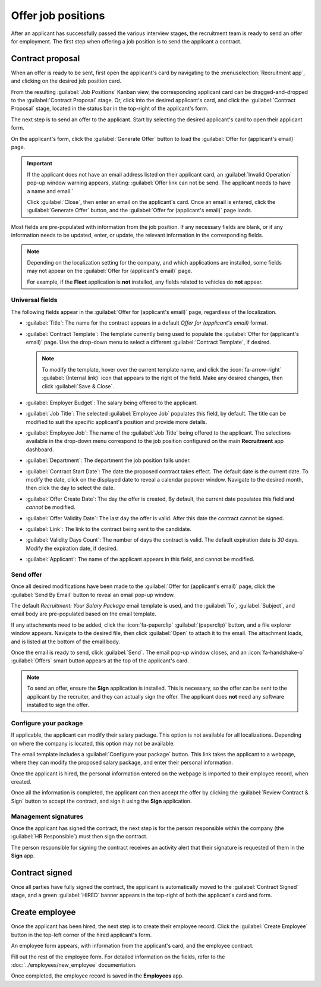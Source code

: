 ===================
Offer job positions
===================

After an applicant has successfully passed the various interview stages, the recruitment team is
ready to send an offer for employment. The first step when offering a job position is to send the
applicant a contract.

.. seealso::
   Refer to the :doc:`recruitment <../recruitment>` documentation for details on the various stages
   of the recruitment process.

Contract proposal
=================

When an offer is ready to be sent, first open the applicant's card by navigating to the
:menuselection:`Recruitment app`, and clicking on the desired job position card.

From the resulting :guilabel:`Job Positions` Kanban view, the corresponding applicant card can be
dragged-and-dropped to the :guilabel:`Contract Proposal` stage. Or, click into the desired
applicant's card, and click the :guilabel:`Contract Proposal` stage, located in the status bar in
the top-right of the applicant's form.

The next step is to send an offer to the applicant. Start by selecting the desired applicant's card
to open their applicant form.

On the applicant's form, click the :guilabel:`Generate Offer` button to load the :guilabel:`Offer
for (applicant's email)` page.

.. important::
   If the applicant does not have an email address listed on their applicant card, an
   :guilabel:`Invalid Operation` pop-up window warning appears, stating: :guilabel:`Offer link can
   not be send. The applicant needs to have a name and email.`

   Click :guilabel:`Close`, then enter an email on the applicant's card. Once an email is entered,
   click the :guilabel:`Generate Offer` button, and the :guilabel:`Offer for (applicant's email)`
   page loads.

Most fields are pre-populated with information from the job position. If any necessary fields are
blank, or if any information needs to be updated, enter, or update, the relevant information in the
corresponding fields.

.. note::
   Depending on the localization setting for the company, and which applications are installed, some
   fields may not appear on the :guilabel:`Offer for (applicant's email)` page.

   For example, if the **Fleet** application is **not** installed, any fields related to vehicles do
   **not** appear.

Universal fields
----------------

The following fields appear in the :guilabel:`Offer for (applicant's email)` page, regardless of the
localization.

- :guilabel:`Title`: The name for the contract appears in a default `Offer for (applicant's email)`
  format.
- :guilabel:`Contract Template`: The template currently being used to populate the :guilabel:`Offer
  for (applicant's email)` page. Use the drop-down menu to select a different :guilabel:`Contract
  Template`, if desired.

  .. note::
     To modify the template, hover over the current template name, and click the
     :icon:`fa-arrow-right` :guilabel:`(Internal link)` icon that appears to the right of the field.
     Make any desired changes, then click :guilabel:`Save & Close`.

- :guilabel:`Employer Budget`: The salary being offered to the applicant.
- :guilabel:`Job Title`: The selected :guilabel:`Employee Job` populates this field, by default. The
  title can be modified to suit the specific applicant's position and provide more details.

  .. example::
     An applicant is offered a marketing manager job at a shoe company, specifically for the
     children's line.

     The :guilabel:`Employee Job` selected from the drop-down menu is `Marketing Manager`, and the
     :guilabel:`Job Title` is modified for their specific responsibilities, `Marketing Manager:
     Children's Shoes`.

- :guilabel:`Employee Job`: The name of the :guilabel:`Job Title` being offered to the applicant.
  The selections available in the drop-down menu correspond to the job position configured on the
  main **Recruitment** app dashboard.

- :guilabel:`Department`: The department the job position falls under.
- :guilabel:`Contract Start Date`: The date the proposed contract takes effect. The default date is
  the current date. To modify the date, click on the displayed date to reveal a calendar popover
  window. Navigate to the desired month, then click the day to select the date.
- :guilabel:`Offer Create Date`: The day the offer is created, By default, the current date
  populates this field and *cannot* be modified.
- :guilabel:`Offer Validity Date`: The last day the offer is valid. After this date the contract
  cannot be signed.
- :guilabel:`Link`: The link to the contract being sent to the candidate.
- :guilabel:`Validity Days Count`: The number of days the contract is valid. The default expiration
  date is `30` days. Modify the expiration date, if desired.
- :guilabel:`Applicant`: The name of the applicant appears in this field, and cannot be modified.

Send offer
----------

Once all desired modifications have been made to the :guilabel:`Offer for (applicant's email)` page,
click the :guilabel:`Send By Email` button to reveal an email pop-up window.

The default `Recruitment: Your Salary Package` email template is used, and the :guilabel:`To`,
:guilabel:`Subject`, and email body are pre-populated based on the email template.

If any attachments need to be added, click the :icon:`fa-paperclip` :guilabel:`(paperclip)` button,
and a file explorer window appears. Navigate to the desired file, then click :guilabel:`Open` to
attach it to the email. The attachment loads, and is listed at the bottom of the email body.

Once the email is ready to send, click :guilabel:`Send`. The email pop-up window closes, and an
:icon:`fa-handshake-o` :guilabel:`Offers` smart button appears at the top of the applicant's card.

.. note::
   To send an offer, ensure the **Sign** application is installed. This is necessary, so the offer
   can be sent to the applicant by the recruiter, and they can actually sign the offer. The
   applicant does **not** need any software installed to sign the offer.

.. image:: offer_job_positions/send-offer.png
   :alt: Send an email to the applicant with a link to the offered salary.

Configure your package
----------------------

If applicable, the applicant can modify their salary package. This option is not available for all
localizations. Depending on where the company is located, this option may not be available.

The email template includes a :guilabel:`Configure your package` button. This link takes the
applicant to a webpage, where they can modify the proposed salary package, and enter their personal
information.

Once the applicant is hired, the personal information entered on the webpage is imported to their
employee record, when created.

Once all the information is completed, the applicant can then accept the offer by clicking the
:guilabel:`Review Contract & Sign` button to accept the contract, and sign it using the **Sign**
application.

Management signatures
---------------------

Once the applicant has signed the contract, the next step is for the person responsible within the
company (the :guilabel:`HR Responsible`) must then sign the contract.

The person responsible for signing the contract receives an activity alert that their signature is
requested of them in the **Sign** app.

.. _recruitment/offer_job_positions/contract-signed:

Contract signed
===============

Once all parties have fully signed the contract, the applicant is automatically moved to the
:guilabel:`Contract Signed` stage, and a green :guilabel:`HIRED` banner appears in the top-right of
both the applicant's card and form.

.. image:: offer_job_positions/hired.png
   :alt: Hired banner in the top-right corner of applicant card.

.. _recruitment/new-employee:

Create employee
===============

Once the applicant has been hired, the next step is to create their employee record. Click the
:guilabel:`Create Employee` button in the top-left corner of the hired applicant's form.

An employee form appears, with information from the applicant's card, and the employee contract.

Fill out the rest of the employee form. For detailed information on the fields, refer to the
:doc:`../employees/new_employee` documentation.

Once completed, the employee record is saved in the **Employees** app.
